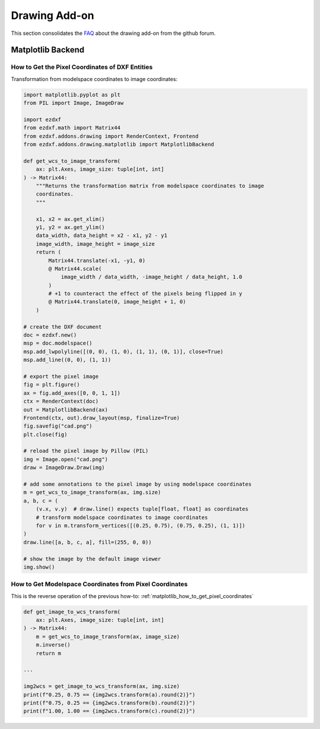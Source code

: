 .. _how_to_drawing_addon:

Drawing Add-on
==============

This section consolidates the `FAQ`_ about the drawing add-on from the github
forum.

Matplotlib Backend
------------------

.. _matplotlib_how_to_get_pixel_coordinates:

How to Get the Pixel Coordinates of DXF Entities
++++++++++++++++++++++++++++++++++++++++++++++++

.. seealso::

    Source: https://github.com/mozman/ezdxf/discussions/219

Transformation from modelspace coordinates to image coordinates:

.. code-block:: Python

    import matplotlib.pyplot as plt
    from PIL import Image, ImageDraw

    import ezdxf
    from ezdxf.math import Matrix44
    from ezdxf.addons.drawing import RenderContext, Frontend
    from ezdxf.addons.drawing.matplotlib import MatplotlibBackend

    def get_wcs_to_image_transform(
        ax: plt.Axes, image_size: tuple[int, int]
    ) -> Matrix44:
        """Returns the transformation matrix from modelspace coordinates to image
        coordinates.
        """

        x1, x2 = ax.get_xlim()
        y1, y2 = ax.get_ylim()
        data_width, data_height = x2 - x1, y2 - y1
        image_width, image_height = image_size
        return (
            Matrix44.translate(-x1, -y1, 0)
            @ Matrix44.scale(
                image_width / data_width, -image_height / data_height, 1.0
            )
            # +1 to counteract the effect of the pixels being flipped in y
            @ Matrix44.translate(0, image_height + 1, 0)
        )

    # create the DXF document
    doc = ezdxf.new()
    msp = doc.modelspace()
    msp.add_lwpolyline([(0, 0), (1, 0), (1, 1), (0, 1)], close=True)
    msp.add_line((0, 0), (1, 1))

    # export the pixel image
    fig = plt.figure()
    ax = fig.add_axes([0, 0, 1, 1])
    ctx = RenderContext(doc)
    out = MatplotlibBackend(ax)
    Frontend(ctx, out).draw_layout(msp, finalize=True)
    fig.savefig("cad.png")
    plt.close(fig)

    # reload the pixel image by Pillow (PIL)
    img = Image.open("cad.png")
    draw = ImageDraw.Draw(img)

    # add some annotations to the pixel image by using modelspace coordinates
    m = get_wcs_to_image_transform(ax, img.size)
    a, b, c = (
        (v.x, v.y)  # draw.line() expects tuple[float, float] as coordinates
        # transform modelspace coordinates to image coordinates
        for v in m.transform_vertices([(0.25, 0.75), (0.75, 0.25), (1, 1)])
    )
    draw.line([a, b, c, a], fill=(255, 0, 0))

    # show the image by the default image viewer
    img.show()

.. _matplotlib_how_to_get_msp_coordinates:

How to Get Modelspace Coordinates from Pixel Coordinates
++++++++++++++++++++++++++++++++++++++++++++++++++++++++

This is the reverse operation of the previous how-to: :ref:`matplotlib_how_to_get_pixel_coordinates`

.. code-block:: Python

    def get_image_to_wcs_transform(
        ax: plt.Axes, image_size: tuple[int, int]
    ) -> Matrix44:
        m = get_wcs_to_image_transform(ax, image_size)
        m.inverse()
        return m

    ...

    img2wcs = get_image_to_wcs_transform(ax, img.size)
    print(f"0.25, 0.75 == {img2wcs.transform(a).round(2)}")
    print(f"0.75, 0.25 == {img2wcs.transform(b).round(2)}")
    print(f"1.00, 1.00 == {img2wcs.transform(c).round(2)}")

.. seealso::

    Source: https://github.com/mozman/ezdxf/discussions/269

.. _FAQ: https://github.com/mozman/ezdxf/discussions/550